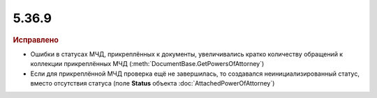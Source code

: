 5.36.9
======


.. feed-entry::
  :date: 2022-03-01


.. rubric:: Иcправлено

- Ошибки в статусах МЧД, прикреплённых к документы, увеличивались кратко количеству обращений к коллекции прикреплённых МЧД (:meth:`DocumentBase.GetPowersOfAttorney`)
- Если для прикреплённой МЧД проверка ещё не завершилась, то создавался неинициализированный статус, вместо отсутствия статуса (поле **Status** объекта :doc:`AttachedPowerOfAttorney`)
